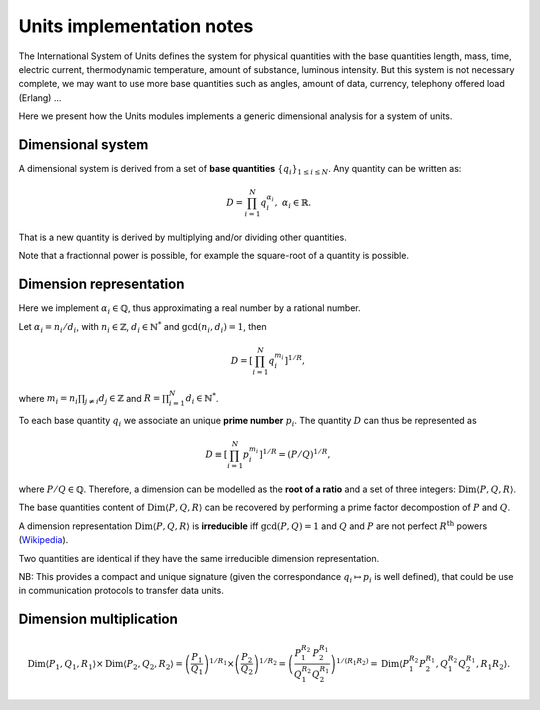 .. _core_units_implementation_notes:

Units implementation notes
====================================

The International System of Units defines the system for physical quantities with the base quantities
length, mass, time, electric current, thermodynamic temperature, amount of substance, luminous intensity.
But this system is not necessary complete, we may want to use more base quantities such as angles,
amount of data, currency, telephony offered load (Erlang) ...

Here we present how the Units modules implements a generic dimensional analysis for a system of units.

Dimensional system
-----------------------

A dimensional system is derived from a set of **base quantities** :math:`\{ q_{i} \}_{1 \leq i \leq N}`.
Any quantity can be written as:

.. math::

    D = \prod_{i=1}^{N} q_{i}^{\alpha_{i}}, \; \alpha_{i} \in \mathbb{R}.

That is a new quantity is derived by multiplying and/or dividing other quantities.

Note that a fractionnal power is possible, for example the square-root of a quantity is possible.

Dimension representation
-----------------------

Here we implement :math:`\alpha_{i} \in \mathbb{Q}`, thus approximating a real number by a rational number.

Let :math:`\alpha_{i} = n_{i} / d_{i}`, with :math:`n_{i} \in \mathbb{Z}`, :math:`d_{i} \in \mathbb{N}^{*}` and :math:`\gcd(n_{i}, d_{i}) = 1`, then

.. math::

    D = \left[ \prod_{i=1}^{N} q_{i}^{m_{i}} \right]^{1/R},

where :math:`m_{i} = n_{i} \prod_{j \neq i} d_{j} \in \mathbb{Z}` and :math:`R = \prod_{i=1}^{N} d_{i} \in \mathbb{N}^{*}`.

To each base quantity :math:`q_{i}` we associate an unique **prime number** :math:`p_{i}`.
The quantity :math:`D` can thus be represented as 

.. math::

    D \equiv \left[ \prod_{i=1}^{N} p_{i}^{m_{i}} \right]^{1/R} = (P/Q)^{1/R},

where :math:`P/Q \in \mathbb{Q}`. Therefore, a dimension can be modelled as the **root of a ratio** and a set of three integers: :math:`\mathrm{Dim} \langle P, Q, R \rangle`.

The base quantities content of :math:`\mathrm{Dim} \langle P, Q, R \rangle` can be recovered by performing a prime factor decompostion of :math:`P` and :math:`Q`. 

A dimension representation :math:`\mathrm{Dim} \langle P, Q, R \rangle` is **irreducible** iff :math:`\gcd(P, Q) = 1` and :math:`Q` and :math:`P` are not perfect :math:`R^{\mathrm{th}}` powers
(`Wikipedia <https://en.wikipedia.org/wiki/Perfect_power>`_).

Two quantities are identical if they have the same irreducible dimension representation.

NB: This provides a compact and unique signature (given the correspondance :math:`q_{i} \mapsto p_{i}` is well defined), that could be use in communication protocols to transfer data units.

Dimension multiplication
-----------------------

.. math::

    \mathrm{Dim} \langle P_{1}, Q_{1}, R_{1} \rangle \times \mathrm{Dim} \langle P_{2}, Q_{2}, R_{2} \rangle 
    = \left( \frac{P_{1}}{Q_{1}} \right)^{1/R_{1}} \times \left( \frac{P_{2}}{Q_{2}} \right)^{1/R_{2}}
    = \left( \frac{P_{1}^{R_{2}}}{Q_{1}^{R_{2}}} \frac{P_{2}^{R_{1}}}{Q_{2}^{R_{1}}} \right)^{1/(R_{1} R_{2})}
    = \mathrm{Dim} \langle P_{1}^{R_{2}} P_{2}^{R_{1}}, Q_{1}^{R_{2}} Q_{2}^{R_{1}}, R_{1} R_{2} \rangle.
